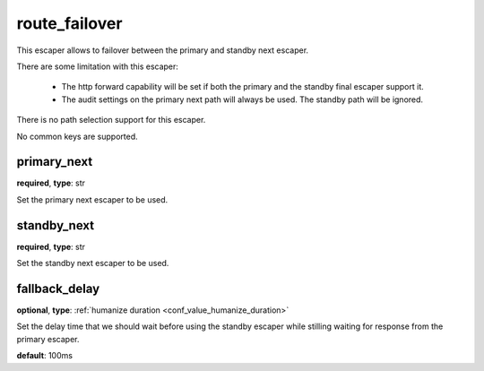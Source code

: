 .. _configuration_escaper_route_failover:

route_failover
==============

.. versionadded:: 1.7.17

This escaper allows to failover between the primary and standby next escaper.

There are some limitation with this escaper:

 - The http forward capability will be set if both the primary and the standby final escaper support it.
 - The audit settings on the primary next path will always be used. The standby path will be ignored.

There is no path selection support for this escaper.

No common keys are supported.

primary_next
------------

**required**, **type**: str

Set the primary next escaper to be used.

standby_next
------------

**required**, **type**: str

Set the standby next escaper to be used.

fallback_delay
--------------

**optional**, **type**: :ref:`humanize duration <conf_value_humanize_duration>`

Set the delay time that we should wait before using the standby escaper while stilling waiting for response
from the primary escaper.

**default**: 100ms
